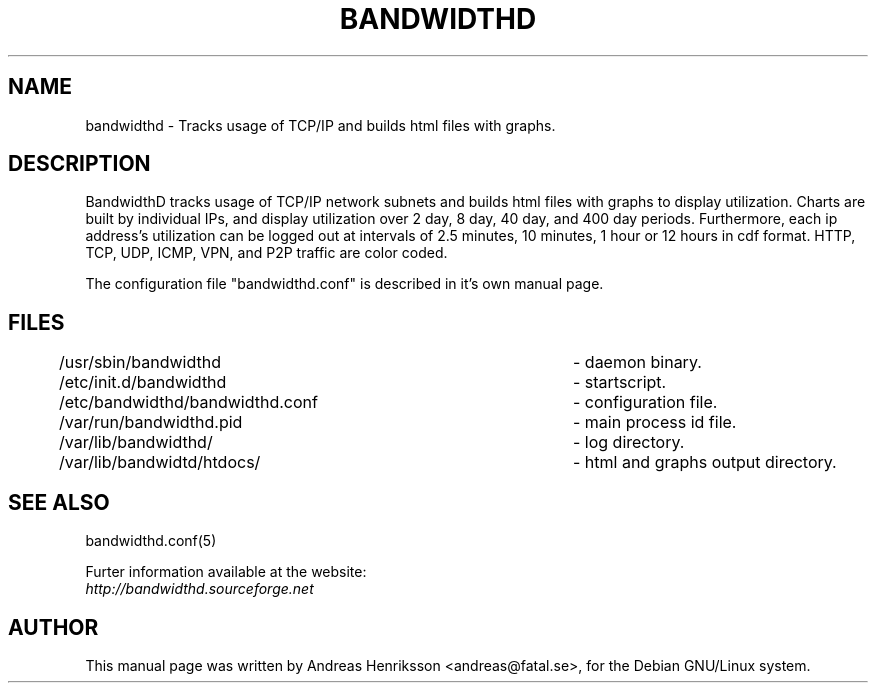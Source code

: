 .TH BANDWIDTHD 8 "5 Jul 2004"
.SH NAME
bandwidthd - Tracks usage of TCP/IP and builds html files with graphs.
.SH DESCRIPTION
.LP
BandwidthD tracks usage of TCP/IP network subnets and builds html files with
graphs to display utilization.
Charts are built by individual IPs, and display utilization over 2 day, 8 day, 40 day, and 400 day periods.
Furthermore, each ip address's utilization can be logged out at intervals of 2.5 minutes, 10 minutes, 1 hour or 12 hours in cdf format.
HTTP, TCP, UDP, ICMP, VPN, and P2P traffic are color coded.
.br
.sp
The configuration file "bandwidthd.conf" is described in it's own manual page.
.SH FILES
.nf
/usr/sbin/bandwidthd			- daemon binary.
/etc/init.d/bandwidthd			- startscript.
/etc/bandwidthd/bandwidthd.conf	- configuration file.
/var/run/bandwidthd.pid			- main process id file.
/var/lib/bandwidthd/			- log directory.
/var/lib/bandwidtd/htdocs/		- html and graphs output directory.
.fi
.SH SEE ALSO
bandwidthd.conf(5)
.br
.sp
Furter information available at the website:
.br
.I http://bandwidthd.sourceforge.net
.SH AUTHOR
This manual page was written by Andreas Henriksson <andreas@fatal.se>, for
the Debian GNU/Linux system.

